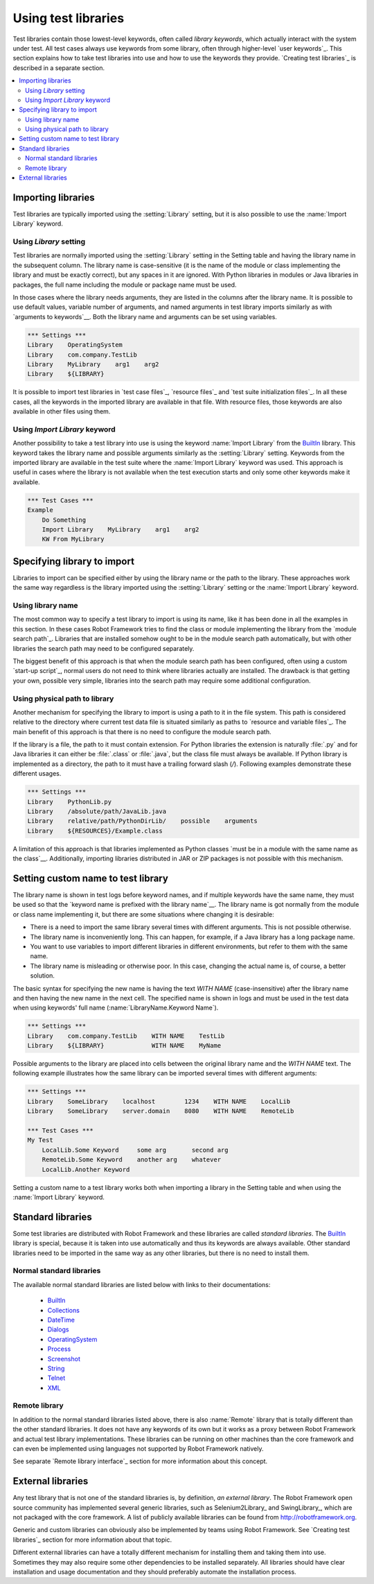 Using test libraries
====================

Test libraries contain those lowest-level keywords, often called
*library keywords*, which actually interact with the system under
test. All test cases always use keywords from some library, often
through higher-level `user keywords`_. This section explains how to
take test libraries into use and how to use the keywords they
provide. `Creating test libraries`_ is described in a separate
section.

.. contents::
   :depth: 2
   :local:

Importing libraries
-------------------

Test libraries are typically imported using the :setting:`Library` setting,
but it is also possible to use the :name:`Import Library` keyword.

Using `Library` setting
~~~~~~~~~~~~~~~~~~~~~~~

Test libraries are normally imported using the :setting:`Library`
setting in the Setting table and having the library name in the
subsequent column. The library name is case-sensitive (it is the name
of the module or class implementing the library and must be exactly
correct), but any spaces in it are ignored. With Python libraries in
modules or Java libraries in packages, the full name including the
module or package name must be used.

In those cases where the library needs arguments, they are listed in
the columns after the library name. It is possible to use default
values, variable number of arguments, and named arguments in test
library imports similarly as with `arguments to keywords`__.  Both the
library name and arguments can be set using variables.

__ `Using arguments`_

.. sourcecode:: robotframework

   *** Settings ***
   Library    OperatingSystem 
   Library    com.company.TestLib
   Library    MyLibrary    arg1    arg2
   Library    ${LIBRARY}
   
It is possible to import test libraries in `test case files`_,
`resource files`_ and `test suite initialization files`_. In all these
cases, all the keywords in the imported library are available in that
file. With resource files, those keywords are also available in other
files using them.

Using `Import Library` keyword
~~~~~~~~~~~~~~~~~~~~~~~~~~~~~~

Another possibility to take a test library into use is using the
keyword :name:`Import Library` from the BuiltIn_ library. This keyword
takes the library name and possible arguments similarly as the
:setting:`Library` setting. Keywords from the imported library are
available in the test suite where the :name:`Import Library` keyword was
used. This approach is useful in cases where the library is not
available when the test execution starts and only some other keywords
make it available.

.. sourcecode:: robotframework

   *** Test Cases ***
   Example
       Do Something 
       Import Library    MyLibrary    arg1    arg2
       KW From MyLibrary

Specifying library to import
----------------------------

Libraries to import can be specified either by using the library name
or the path to the library. These approaches work the same way regardless
is the library imported using the :setting:`Library` setting or the
:name:`Import Library` keyword.

Using library name
~~~~~~~~~~~~~~~~~~

The most common way to specify a test library to import is using its
name, like it has been done in all the examples in this section. In
these cases Robot Framework tries to find the class or module
implementing the library from the `module search path`_. Libraries that
are installed somehow ought to be in the module search path automatically,
but with other libraries the search path may need to be configured separately.

The biggest benefit of this approach is that when the module search
path has been configured, often using a custom `start-up script`_,
normal users do not need to think where libraries actually are
installed. The drawback is that getting your own, possible
very simple, libraries into the search path may require some
additional configuration.

Using physical path to library
~~~~~~~~~~~~~~~~~~~~~~~~~~~~~~

Another mechanism for specifying the library to import is using a
path to it in the file system. This path is considered relative to the
directory where current test data file is situated similarly as paths
to `resource and variable files`_. The main benefit of this approach
is that there is no need to configure the module search path.

If the library is a file, the path to it must contain extension. For
Python libraries the extension is naturally :file:`.py` and for Java
libraries it can either be :file:`.class` or :file:`.java`, but the
class file must always be available. If Python library is implemented
as a directory, the path to it must have a trailing forward slash (`/`).
Following examples demonstrate these different usages.

.. sourcecode:: robotframework

   *** Settings ***
   Library    PythonLib.py
   Library    /absolute/path/JavaLib.java
   Library    relative/path/PythonDirLib/    possible    arguments
   Library    ${RESOURCES}/Example.class


A limitation of this approach is that libraries implemented as Python classes `must
be in a module with the same name as the class`__. Additionally, importing
libraries distributed in JAR or ZIP packages is not possible with this mechanism.

__ `Test library names`_

Setting custom name to test library
-----------------------------------

The library name is shown in test logs before keyword names, and if
multiple keywords have the same name, they must be used so that the
`keyword name is prefixed with the library name`__. The library name
is got normally from the module or class name implementing it, but
there are some situations where changing it is desirable:

__ `Handling keywords with same names`_

- There is a need to import the same library several times with
  different arguments. This is not possible otherwise.

- The library name is inconveniently long. This can happen, for
  example, if a Java library has a long package name.

- You want to use variables to import different libraries in
  different environments, but refer to them with the same name.

- The library name is misleading or otherwise poor. In this case,
  changing the actual name is, of course, a better solution.


The basic syntax for specifying the new name is having the text
`WITH NAME` (case-insensitive) after the library name and then
having the new name in the next cell. The specified name is shown in
logs and must be used in the test data when using keywords' full name
(:name:`LibraryName.Keyword Name`).

.. sourcecode:: robotframework

   *** Settings ***
   Library    com.company.TestLib    WITH NAME    TestLib
   Library    ${LIBRARY}             WITH NAME    MyName

Possible arguments to the library are placed into cells between the
original library name and the `WITH NAME` text. The following example
illustrates how the same library can be imported several times with
different arguments:

.. sourcecode:: robotframework

   *** Settings ***
   Library    SomeLibrary    localhost        1234    WITH NAME    LocalLib
   Library    SomeLibrary    server.domain    8080    WITH NAME    RemoteLib

   *** Test Cases ***
   My Test
       LocalLib.Some Keyword     some arg       second arg
       RemoteLib.Some Keyword    another arg    whatever
       LocalLib.Another Keyword

Setting a custom name to a test library works both when importing a
library in the Setting table and when using the :name:`Import Library` keyword.

Standard libraries
------------------

Some test libraries are distributed with Robot Framework and these
libraries are called *standard libraries*. The BuiltIn_ library is special,
because it is taken into use automatically and thus its keywords are always
available. Other standard libraries need to be imported in the same way
as any other libraries, but there is no need to install them.

Normal standard libraries
~~~~~~~~~~~~~~~~~~~~~~~~~

The available normal standard libraries are listed below with links to their
documentations:

  - BuiltIn_
  - Collections_
  - DateTime_
  - Dialogs_
  - OperatingSystem_
  - Process_
  - Screenshot_
  - String_
  - Telnet_
  - XML_

.. _BuiltIn: ../libraries/BuiltIn.html
.. _Collections: ../libraries/Collections.html
.. _DateTime: ../libraries/DateTime.html
.. _Dialogs: ../libraries/Dialogs.html
.. _OperatingSystem: ../libraries/OperatingSystem.html
.. _Process: ../libraries/Process.html
.. _String: ../libraries/String.html
.. _Screenshot: ../libraries/Screenshot.html
.. _Telnet: ../libraries/Telnet.html
.. _XML: ../libraries/XML.html

Remote library
~~~~~~~~~~~~~~

In addition to the normal standard libraries listed above, there is
also :name:`Remote` library that is totally different than the other standard
libraries. It does not have any keywords of its own but it works as a
proxy between Robot Framework and actual test library implementations.
These libraries can be running on other machines than the core
framework and can even be implemented using languages not supported by
Robot Framework natively.

See separate `Remote library interface`_ section for more information
about this concept.

External libraries
------------------

Any test library that is not one of the standard libraries is, by
definition, *an external library*. The Robot Framework open source community
has implemented several generic libraries, such as Selenium2Library_ and
SwingLibrary_, which are not packaged with the core framework. A list of
publicly available libraries can be found from http://robotframework.org.

Generic and custom libraries can obviously also be implemented by teams using
Robot Framework. See `Creating test libraries`_ section for more information
about that topic.

Different external libraries can have a totally different mechanism
for installing them and taking them into use. Sometimes they may also require
some other dependencies to be installed separately. All libraries
should have clear installation and usage documentation and they should
preferably automate the installation process.
